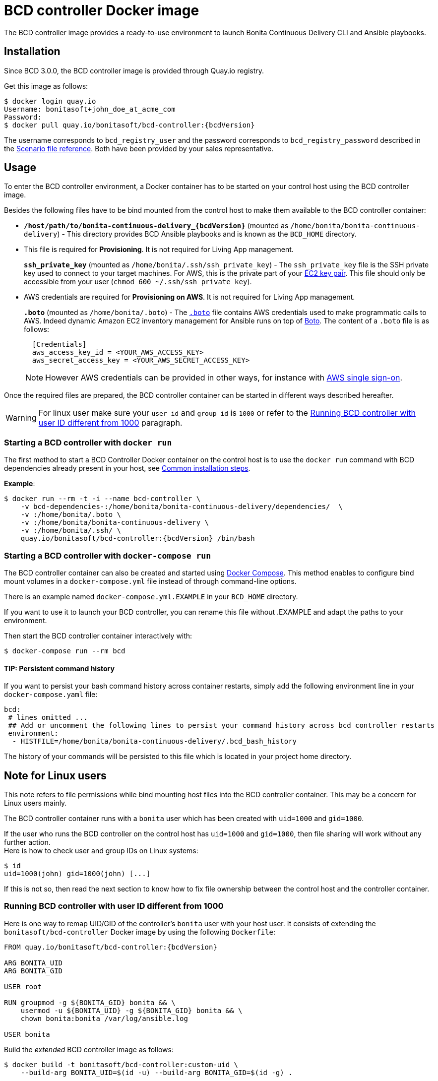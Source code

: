 = BCD controller Docker image

The BCD controller image provides a ready-to-use environment to launch Bonita Continuous Delivery CLI and Ansible playbooks.

== Installation

Since BCD 3.0.0, the BCD controller image is provided through Quay.io registry.

Get this image as follows:

[source,bash,subs="attributes"]
----
$ docker login quay.io
Username: bonitasoft+john_doe_at_acme_com
Password:
$ docker pull quay.io/bonitasoft/bcd-controller:{bcdVersion}
----

The username corresponds to `bcd_registry_user` and the password corresponds to `bcd_registry_password` described in the xref:scenarios.adoc[Scenario file reference]. Both have been provided by your sales representative.

== Usage

To enter the BCD controller environment, a Docker container has to be started on your control host using the BCD controller image.

Besides the following files have to be bind mounted from the control host to make them available to the BCD controller container:

* *`/host/path/to/bonita-continuous-delivery_{bcdVersion}`* (mounted as `/home/bonita/bonita-continuous-delivery`) - This directory provides BCD Ansible playbooks and is known as the `BCD_HOME` directory.
* {blank}
+
This file is required for *Provisioning*. It is not required for Living App management.
+
*`ssh_private_key`* (mounted as `/home/bonita/.ssh/ssh_private_key`) - The `ssh_private_key` file is the SSH private key used to connect to your target machines. For AWS, this is the private part of your http://docs.aws.amazon.com/AWSEC2/latest/UserGuide/ec2-key-pairs.html[EC2 key pair]. This file should only be accessible from your user (`chmod 600 ~/.ssh/ssh_private_key`).
* {blank}
+
AWS credentials are required for *Provisioning on AWS*. It is not required for Living App management.
+
*`.boto`* (mounted as `/home/bonita/.boto`) - The https://boto.readthedocs.io/en/latest/boto_config_tut.html[`.boto`] file contains AWS credentials used to make programmatic calls to AWS. Indeed dynamic Amazon EC2 inventory management for Ansible runs on top of https://aws.amazon.com/sdk-for-python/[Boto]. The content of a `.boto` file is as follows:
+
[source,ini]
----
  [Credentials]
  aws_access_key_id = <YOUR_AWS_ACCESS_KEY>
  aws_secret_access_key = <YOUR_AWS_SECRET_ACCESS_KEY>
----
+
NOTE: However AWS credentials can be provided in other ways, for instance with xref:aws_sso.adoc[AWS single sign-on].


Once the required files are prepared, the BCD controller container can be started in different ways described hereafter.

WARNING: For linux user make sure your `user id` and `group id` is `1000` or refer to the <<user_id_not_1000,Running BCD controller with user ID different from 1000>> paragraph.


=== Starting a BCD controller with `docker run`

The first method to start a BCD Controller Docker container on the control host is to use the `docker run` command with BCD dependencies already present in your host, see xref:getting_started.adoc#common_installation_steps[Common installation steps].

*Example*:

[source,bash,subs="attributes"]
----
$ docker run --rm -t -i --name bcd-controller \
    -v bcd-dependencies-<bonita_version>:/home/bonita/bonita-continuous-delivery/dependencies/<bonita_version>  \
    -v <host_path_to_.boto>:/home/bonita/.boto \
    -v <host_path_to_bonita-continuous-delivery_folder>:/home/bonita/bonita-continuous-delivery \
    -v <host_path_to_ssh_private_key>:/home/bonita/.ssh/<ssh_private_key> \
    quay.io/bonitasoft/bcd-controller:{bcdVersion} /bin/bash
----

=== Starting a BCD controller with `docker-compose run`

The BCD controller container can also be created and started using https://docs.docker.com/compose/[Docker Compose]. This method enables to configure bind mount volumes in a `docker-compose.yml` file instead of through command-line options.

There is an example named `docker-compose.yml.EXAMPLE` in your `BCD_HOME` directory.

If you want to use it to launch your BCD controller, you can rename this file without .EXAMPLE and adapt the paths to your environment.

Then start the BCD controller container interactively with:

[source,bash]
----
$ docker-compose run --rm bcd
----

==== TIP: Persistent command history

If you want to persist your bash command history across container restarts, simply add the following environment line in your `docker-compose.yaml` file:

[source,yaml]
----
bcd:
 # lines omitted ...
 ## Add or uncomment the following lines to persist your command history across bcd controller restarts
 environment:
  - HISTFILE=/home/bonita/bonita-continuous-delivery/.bcd_bash_history
----

The history of your commands will be persisted to this file which is located in your project home directory.

== Note for Linux users

This note refers to file permissions while bind mounting host files into the BCD controller container. This may be a concern for Linux users mainly.

The BCD controller container runs with a `bonita` user which has been created with `uid=1000` and `gid=1000`.

If the user who runs the BCD controller on the control host has `uid=1000` and `gid=1000`, then file sharing will work without any further action. +
Here is how to check user and group IDs on Linux systems:

[source,bash]
----
$ id
uid=1000(john) gid=1000(john) [...]
----

If this is not so, then read the next section to know how to fix file ownership between the control host and the controller container.

[#user_id_not_1000]
=== Running BCD controller with user ID different from 1000

Here is one way to remap UID/GID of the controller's `bonita` user with your host user. It consists of extending the `bonitasoft/bcd-controller` Docker image by using the following `Dockerfile`:

[source,dockerfile,subs="attributes"]
----
FROM quay.io/bonitasoft/bcd-controller:{bcdVersion}

ARG BONITA_UID
ARG BONITA_GID

USER root

RUN groupmod -g ${BONITA_GID} bonita && \
    usermod -u ${BONITA_UID} -g ${BONITA_GID} bonita && \
    chown bonita:bonita /var/log/ansible.log

USER bonita
----

Build the _extended_ BCD controller image as follows:

[source,bash]
----
$ docker build -t bonitasoft/bcd-controller:custom-uid \
    --build-arg BONITA_UID=$(id -u) --build-arg BONITA_GID=$(id -g) .
----

This command will produce a `bonitasoft/bcd-controller:custom-uid` Docker image which can be used to run your controller container. +
The `bonita` user will have the same UID/GID as your host user, hence solving file permission issues while sharing volumes from your host to the container.
